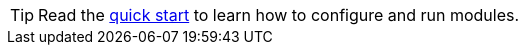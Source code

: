 TIP: Read the <<{beatname_lc}-installation-configuration,quick start>> to learn
how to configure and run modules.